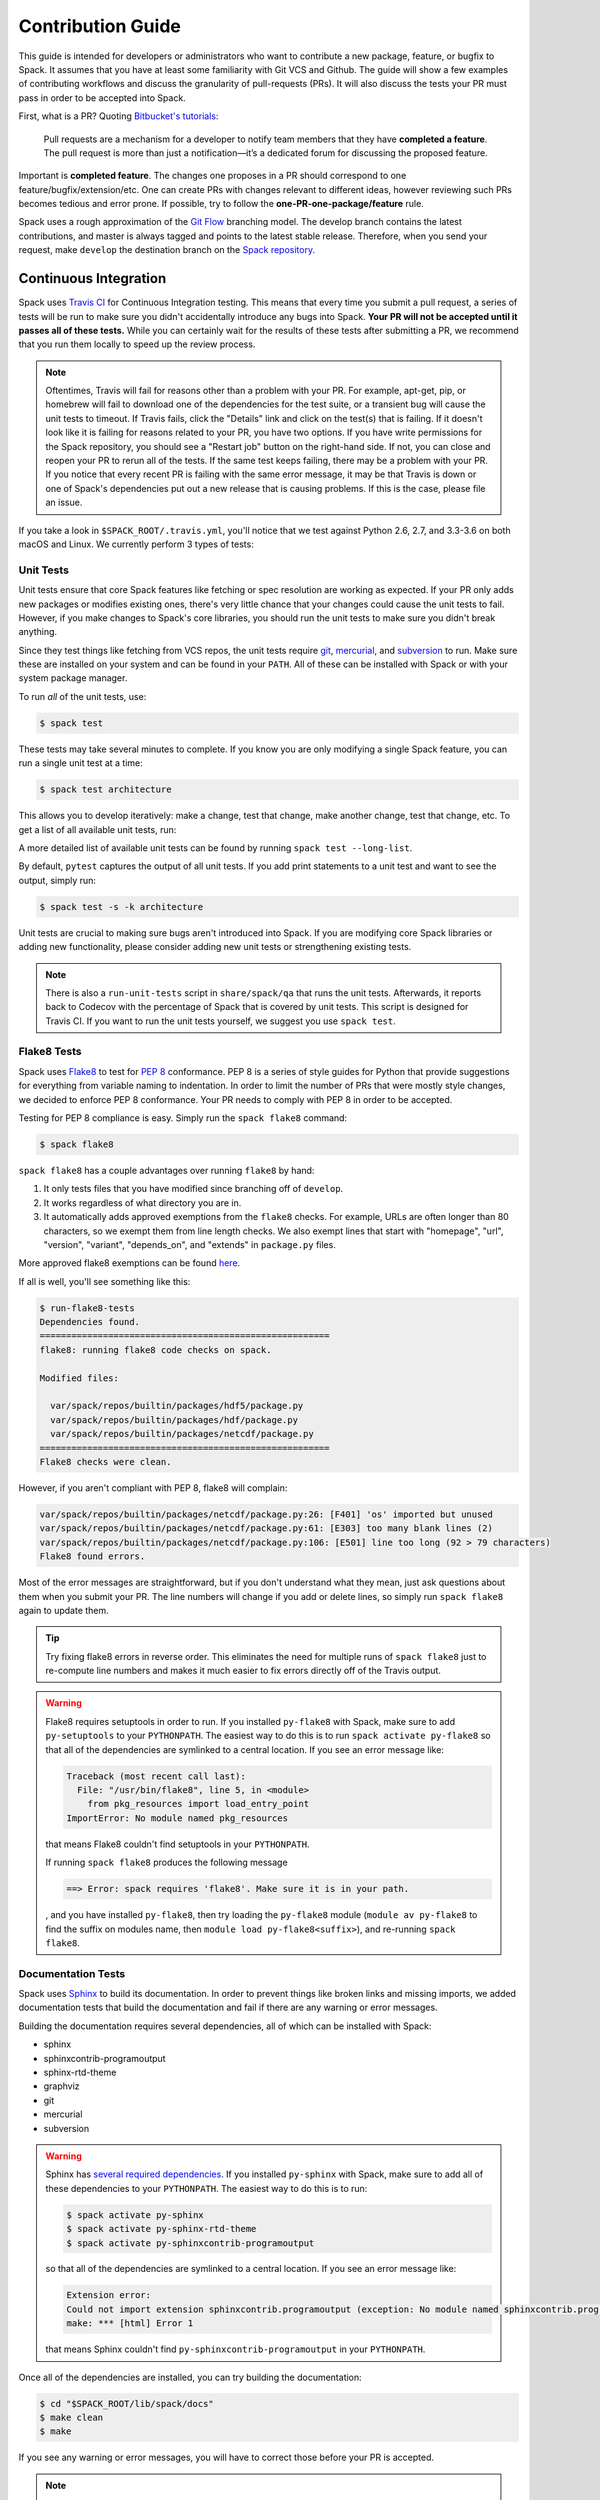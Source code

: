 .. _contribution-guide:

==================
Contribution Guide
==================

This guide is intended for developers or administrators who want to
contribute a new package, feature, or bugfix to Spack.
It assumes that you have at least some familiarity with Git VCS and Github.
The guide will show a few examples of contributing workflows and discuss
the granularity of pull-requests (PRs). It will also discuss the tests your
PR must pass in order to be accepted into Spack.

First, what is a PR? Quoting `Bitbucket's tutorials <https://www.atlassian.com/git/tutorials/making-a-pull-request/>`_:

  Pull requests are a mechanism for a developer to notify team members that
  they have **completed a feature**. The pull request is more than just a
  notification—it’s a dedicated forum for discussing the proposed feature.

Important is **completed feature**. The changes one proposes in a PR should
correspond to one feature/bugfix/extension/etc. One can create PRs with
changes relevant to different ideas, however reviewing such PRs becomes tedious
and error prone. If possible, try to follow the **one-PR-one-package/feature** rule.

Spack uses a rough approximation of the `Git Flow <http://nvie.com/posts/a-successful-git-branching-model/>`_
branching model. The develop branch contains the latest contributions, and
master is always tagged and points to the latest stable release. Therefore, when
you send your request, make ``develop`` the destination branch on the
`Spack repository <https://github.com/spack/spack>`_.

----------------------
Continuous Integration
----------------------

Spack uses `Travis CI <https://travis-ci.org/spack/spack>`_ for Continuous Integration
testing. This means that every time you submit a pull request, a series of tests will
be run to make sure you didn't accidentally introduce any bugs into Spack. **Your PR
will not be accepted until it passes all of these tests.** While you can certainly wait
for the results of these tests after submitting a PR, we recommend that you run them
locally to speed up the review process.

.. note::

   Oftentimes, Travis will fail for reasons other than a problem with your PR.
   For example, apt-get, pip, or homebrew will fail to download one of the
   dependencies for the test suite, or a transient bug will cause the unit tests
   to timeout. If Travis fails, click the "Details" link and click on the test(s)
   that is failing. If it doesn't look like it is failing for reasons related to
   your PR, you have two options. If you have write permissions for the Spack
   repository, you should see a "Restart job" button on the right-hand side. If
   not, you can close and reopen your PR to rerun all of the tests. If the same
   test keeps failing, there may be a problem with your PR. If you notice that
   every recent PR is failing with the same error message, it may be that Travis
   is down or one of Spack's dependencies put out a new release that is causing
   problems. If this is the case, please file an issue.


If you take a look in ``$SPACK_ROOT/.travis.yml``, you'll notice that we test
against Python 2.6, 2.7, and 3.3-3.6 on both macOS and Linux. We currently
perform 3 types of tests:

^^^^^^^^^^
Unit Tests
^^^^^^^^^^

Unit tests ensure that core Spack features like fetching or spec resolution are
working as expected. If your PR only adds new packages or modifies existing ones,
there's very little chance that your changes could cause the unit tests to fail.
However, if you make changes to Spack's core libraries, you should run the unit
tests to make sure you didn't break anything.

Since they test things like fetching from VCS repos, the unit tests require
`git <https://git-scm.com/>`_, `mercurial <https://www.mercurial-scm.org/>`_,
and `subversion <https://subversion.apache.org/>`_ to run. Make sure these are
installed on your system and can be found in your ``PATH``. All of these can be
installed with Spack or with your system package manager.

To run *all* of the unit tests, use:

.. code-block:: console

   $ spack test

These tests may take several minutes to complete. If you know you are only
modifying a single Spack feature, you can run a single unit test at a time:

.. code-block:: console

   $ spack test architecture

This allows you to develop iteratively: make a change, test that change, make
another change, test that change, etc. To get a list of all available unit
tests, run:

.. command-output:: spack test --list

A more detailed list of available unit tests can be found by running
``spack test --long-list``.

By default, ``pytest`` captures the output of all unit tests. If you add print
statements to a unit test and want to see the output, simply run:

.. code-block:: console

   $ spack test -s -k architecture

Unit tests are crucial to making sure bugs aren't introduced into Spack. If you
are modifying core Spack libraries or adding new functionality, please consider
adding new unit tests or strengthening existing tests.

.. note::

   There is also a ``run-unit-tests`` script in ``share/spack/qa`` that
   runs the unit tests. Afterwards, it reports back to Codecov with the
   percentage of Spack that is covered by unit tests. This script is
   designed for Travis CI. If you want to run the unit tests yourself, we
   suggest you use ``spack test``.

^^^^^^^^^^^^
Flake8 Tests
^^^^^^^^^^^^

Spack uses `Flake8 <http://flake8.pycqa.org/en/latest/>`_ to test for
`PEP 8 <https://www.python.org/dev/peps/pep-0008/>`_ conformance. PEP 8 is
a series of style guides for Python that provide suggestions for everything
from variable naming to indentation. In order to limit the number of PRs that
were mostly style changes, we decided to enforce PEP 8 conformance. Your PR
needs to comply with PEP 8 in order to be accepted.

Testing for PEP 8 compliance is easy. Simply run the ``spack flake8``
command:

.. code-block:: console

   $ spack flake8

``spack flake8`` has a couple advantages over running ``flake8`` by hand:

#. It only tests files that you have modified since branching off of
   ``develop``.

#. It works regardless of what directory you are in.

#. It automatically adds approved exemptions from the ``flake8``
   checks. For example, URLs are often longer than 80 characters, so we
   exempt them from line length checks. We also exempt lines that start
   with "homepage", "url", "version", "variant", "depends_on", and
   "extends" in ``package.py`` files.

More approved flake8 exemptions can be found
`here <https://github.com/spack/spack/blob/develop/.flake8>`_.

If all is well, you'll see something like this:

.. code-block:: console

   $ run-flake8-tests
   Dependencies found.
   =======================================================
   flake8: running flake8 code checks on spack.

   Modified files:

     var/spack/repos/builtin/packages/hdf5/package.py
     var/spack/repos/builtin/packages/hdf/package.py
     var/spack/repos/builtin/packages/netcdf/package.py
   =======================================================
   Flake8 checks were clean.

However, if you aren't compliant with PEP 8, flake8 will complain:

.. code-block:: console

   var/spack/repos/builtin/packages/netcdf/package.py:26: [F401] 'os' imported but unused
   var/spack/repos/builtin/packages/netcdf/package.py:61: [E303] too many blank lines (2)
   var/spack/repos/builtin/packages/netcdf/package.py:106: [E501] line too long (92 > 79 characters)
   Flake8 found errors.

Most of the error messages are straightforward, but if you don't understand what
they mean, just ask questions about them when you submit your PR. The line numbers
will change if you add or delete lines, so simply run ``spack flake8`` again
to update them.

.. tip::

   Try fixing flake8 errors in reverse order. This eliminates the need for
   multiple runs of ``spack flake8`` just to re-compute line numbers and
   makes it much easier to fix errors directly off of the Travis output.

.. warning::

   Flake8 requires setuptools in order to run. If you installed ``py-flake8``
   with Spack, make sure to add ``py-setuptools`` to your ``PYTHONPATH``.
   The easiest way to do this is to run ``spack activate py-flake8`` so that
   all of the dependencies are symlinked to a central location. If you see an
   error message like:

   .. code-block:: console

      Traceback (most recent call last):
        File: "/usr/bin/flake8", line 5, in <module>
          from pkg_resources import load_entry_point
      ImportError: No module named pkg_resources

   that means Flake8 couldn't find setuptools in your ``PYTHONPATH``.
   
   If running ``spack flake8`` produces the following message
   
   .. code-block:: console

      ==> Error: spack requires 'flake8'. Make sure it is in your path.
   
   , and you have installed ``py-flake8``, then try loading the ``py-flake8`` module
   (``module av py-flake8`` to find the suffix on modules name,
   then ``module load py-flake8<suffix>``), and re-running ``spack flake8``.
    
^^^^^^^^^^^^^^^^^^^
Documentation Tests
^^^^^^^^^^^^^^^^^^^

Spack uses `Sphinx <http://www.sphinx-doc.org/en/stable/>`_ to build its
documentation. In order to prevent things like broken links and missing imports,
we added documentation tests that build the documentation and fail if there
are any warning or error messages.

Building the documentation requires several dependencies, all of which can be
installed with Spack:

* sphinx
* sphinxcontrib-programoutput
* sphinx-rtd-theme
* graphviz
* git
* mercurial
* subversion

.. warning::

   Sphinx has `several required dependencies <https://github.com/spack/spack/blob/develop/var/spack/repos/builtin/packages/py-sphinx/package.py>`_.
   If you installed ``py-sphinx`` with Spack, make sure to add all of these
   dependencies to your ``PYTHONPATH``. The easiest way to do this is to run:

   .. code-block:: console

      $ spack activate py-sphinx
      $ spack activate py-sphinx-rtd-theme
      $ spack activate py-sphinxcontrib-programoutput

   so that all of the dependencies are symlinked to a central location.
   If you see an error message like:

   .. code-block:: console

      Extension error:
      Could not import extension sphinxcontrib.programoutput (exception: No module named sphinxcontrib.programoutput)
      make: *** [html] Error 1

   that means Sphinx couldn't find ``py-sphinxcontrib-programoutput`` in your
   ``PYTHONPATH``.

Once all of the dependencies are installed, you can try building the documentation:

.. code-block:: console

   $ cd "$SPACK_ROOT/lib/spack/docs"
   $ make clean
   $ make

If you see any warning or error messages, you will have to correct those before
your PR is accepted.

.. note::

   There is also a ``run-doc-tests`` script in ``share/spack/qa``. The only
   difference between running this script and running ``make`` by hand is that
   the script will exit immediately if it encounters an error or warning. This
   is necessary for Travis CI. If you made a lot of documentation changes, it is
   much quicker to run ``make`` by hand so that you can see all of the warnings
   at once.

If you are editing the documentation, you should obviously be running the
documentation tests. But even if you are simply adding a new package, your
changes could cause the documentation tests to fail:

.. code-block:: console

   package_list.rst:8745: WARNING: Block quote ends without a blank line; unexpected unindent.

At first, this error message will mean nothing to you, since you didn't edit
that file. Until you look at line 8745 of the file in question:

.. code-block:: rst

   Description:
      NetCDF is a set of software libraries and self-describing, machine-
     independent data formats that support the creation, access, and sharing
     of array-oriented scientific data.

Our documentation includes :ref:`a list of all Spack packages <package-list>`.
If you add a new package, its docstring is added to this page. The problem in
this case was that the docstring looked like:

.. code-block:: python

   class Netcdf(Package):
       """
       NetCDF is a set of software libraries and self-describing,
       machine-independent data formats that support the creation,
       access, and sharing of array-oriented scientific data.
       """

Docstrings cannot start with a newline character, or else Sphinx will complain.
Instead, they should look like:

.. code-block:: python

   class Netcdf(Package):
       """NetCDF is a set of software libraries and self-describing,
       machine-independent data formats that support the creation,
       access, and sharing of array-oriented scientific data."""

Documentation changes can result in much more obfuscated warning messages.
If you don't understand what they mean, feel free to ask when you submit
your PR.

--------
Coverage
--------

Spack uses `Codecov <https://codecov.io/>`_ to generate and report unit test
coverage. This helps us tell what percentage of lines of code in Spack are
covered by unit tests. Although code covered by unit tests can still contain
bugs, it is much less error prone than code that is not covered by unit tests.

Codecov provides `browser extensions <https://github.com/codecov/browser-extension>`_
for Google Chrome, Firefox, and Opera. These extensions integrate with GitHub
and allow you to see coverage line-by-line when viewing the Spack repository.
If you are new to Spack, a great way to get started is to write unit tests to
increase coverage!

Unlike with Travis, Codecov tests are not required to pass in order for your
PR to be merged. If you modify core Spack libraries, we would greatly
appreciate unit tests that cover these changed lines. Otherwise, we have no
way of knowing whether or not your changes introduce a bug. If you make
substantial changes to the core, we may request unit tests to increase coverage.

.. note::

   If the only files you modified are package files, we do not care about
   coverage on your PR. You may notice that the Codecov tests fail even though
   you didn't modify any core files. This means that Spack's overall coverage
   has increased since you branched off of develop. This is a good thing!
   If you really want to get the Codecov tests to pass, you can rebase off of
   the latest develop, but again, this is not required.


-------------
Git Workflows
-------------

Spack is still in the beta stages of development. Most of our users run off of
the develop branch, and fixes and new features are constantly being merged. So
how do you keep up-to-date with upstream while maintaining your own local
differences and contributing PRs to Spack?

^^^^^^^^^
Branching
^^^^^^^^^

The easiest way to contribute a pull request is to make all of your changes on
new branches. Make sure your ``develop`` is up-to-date and create a new branch
off of it:

.. code-block:: console

   $ git checkout develop
   $ git pull upstream develop
   $ git branch <descriptive_branch_name>
   $ git checkout <descriptive_branch_name>

Here we assume that the local ``develop`` branch tracks the upstream develop
branch of Spack. This is not a requirement and you could also do the same with
remote branches. But for some it is more convenient to have a local branch that
tracks upstream.

Normally we prefer that commits pertaining to a package ``<package-name>`` have
a message ``<package-name>: descriptive message``. It is important to add
descriptive message so that others, who might be looking at your changes later
(in a year or maybe two), would understand the rationale behind them.

Now, you can make your changes while keeping the ``develop`` branch pure.
Edit a few files and commit them by running:

.. code-block:: console

   $ git add <files_to_be_part_of_the_commit>
   $ git commit --message <descriptive_message_of_this_particular_commit>

Next, push it to your remote fork and create a PR:

.. code-block:: console

   $ git push origin <descriptive_branch_name> --set-upstream

GitHub provides a `tutorial <https://help.github.com/articles/about-pull-requests/>`_
on how to file a pull request. When you send the request, make ``develop`` the
destination branch.

If you need this change immediately and don't have time to wait for your PR to
be merged, you can always work on this branch. But if you have multiple PRs,
another option is to maintain a Frankenstein branch that combines all of your
other branches:

.. code-block:: console

   $ git co develop
   $ git branch <your_modified_develop_branch>
   $ git checkout <your_modified_develop_branch>
   $ git merge <descriptive_branch_name>

This can be done with each new PR you submit. Just make sure to keep this local
branch up-to-date with upstream ``develop`` too.

^^^^^^^^^^^^^^
Cherry-Picking
^^^^^^^^^^^^^^

What if you made some changes to your local modified develop branch and already
committed them, but later decided to contribute them to Spack? You can use
cherry-picking to create a new branch with only these commits.

First, check out your local modified develop branch:

.. code-block:: console

   $ git checkout <your_modified_develop_branch>

Now, get the hashes of the commits you want from the output of:

.. code-block:: console

   $ git log

Next, create a new branch off of upstream ``develop`` and copy the commits
that you want in your PR:

.. code-block:: console

   $ git checkout develop
   $ git pull upstream develop
   $ git branch <descriptive_branch_name>
   $ git checkout <descriptive_branch_name>
   $ git cherry-pick <hash>
   $ git push origin <descriptive_branch_name> --set-upstream

Now you can create a PR from the web-interface of GitHub. The net result is as
follows:

#. You patched your local version of Spack and can use it further.
#. You "cherry-picked" these changes in a stand-alone branch and submitted it
   as a PR upstream.

Should you have several commits to contribute, you could follow the same
procedure by getting hashes of all of them and cherry-picking to the PR branch.

.. note::

   It is important that whenever you change something that might be of
   importance upstream, create a pull request as soon as possible. Do not wait
   for weeks/months to do this, because:

   #. you might forget why you modified certain files
   #. it could get difficult to isolate this change into a stand-alone clean PR.

^^^^^^^^
Rebasing
^^^^^^^^

Other developers are constantly making contributions to Spack, possibly on the
same files that your PR changed. If their PR is merged before yours, it can
create a merge conflict. This means that your PR can no longer be automatically
merged without a chance of breaking your changes. In this case, you will be
asked to rebase on top of the latest upstream ``develop``.

First, make sure your develop branch is up-to-date:

.. code-block:: console

   $ git checkout develop
   $ git pull upstream develop

Now, we need to switch to the branch you submitted for your PR and rebase it
on top of develop:

.. code-block:: console

   $ git checkout <descriptive_branch_name>
   $ git rebase develop

Git will likely ask you to resolve conflicts. Edit the file that it says can't
be merged automatically and resolve the conflict. Then, run:

.. code-block:: console

   $ git add <file_that_could_not_be_merged>
   $ git rebase --continue

You may have to repeat this process multiple times until all conflicts are resolved.
Once this is done, simply force push your rebased branch to your remote fork:

.. code-block:: console

   $ git push --force origin <descriptive_branch_name>

^^^^^^^^^^^^^^^^^^^^^^^^^
Rebasing with cherry-pick
^^^^^^^^^^^^^^^^^^^^^^^^^

You can also perform a rebase using ``cherry-pick``. First, create a temporary
backup branch:

.. code-block:: console

   $ git checkout <descriptive_branch_name>
   $ git branch tmp

If anything goes wrong, you can always go back to your ``tmp`` branch.
Now, look at the logs and save the hashes of any commits you would like to keep:

.. code-block:: console

   $ git log

Next, go back to the original branch and reset it to ``develop``.
Before doing so, make sure that you local ``develop`` branch is up-to-date
with upstream:

.. code-block:: console

   $ git checkout develop
   $ git pull upstream develop
   $ git checkout <descriptive_branch_name>
   $ git reset --hard develop

Now you can cherry-pick relevant commits:

.. code-block:: console

   $ git cherry-pick <hash1>
   $ git cherry-pick <hash2>

Push the modified branch to your fork:

.. code-block:: console

   $ git push --force origin <descriptive_branch_name>

If everything looks good, delete the backup branch:

.. code-block:: console

   $ git branch --delete --force tmp

^^^^^^^^^^^^^^^^^^
Re-writing History
^^^^^^^^^^^^^^^^^^

Sometimes you may end up on a branch that has diverged so much from develop
that it cannot easily be rebased. If the current commits history is more of
an experimental nature and only the net result is important, you may rewrite
the history.

First, merge upstream ``develop`` and reset you branch to it. On the branch
in question, run:

.. code-block:: console

   $ git merge develop
   $ git reset develop

At this point your branch will point to the same commit as develop and
thereby the two are indistinguishable. However, all the files that were
previously modified will stay as such. In other words, you do not lose the
changes you made. Changes can be reviewed by looking at diffs:

.. code-block:: console

   $ git status
   $ git diff

The next step is to rewrite the history by adding files and creating commits:

.. code-block:: console

   $ git add <files_to_be_part_of_commit>
   $ git commit --message <descriptive_message>

After all changed files are committed, you can push the branch to your fork
and create a PR:

.. code-block:: console

   $ git push origin --set-upstream
